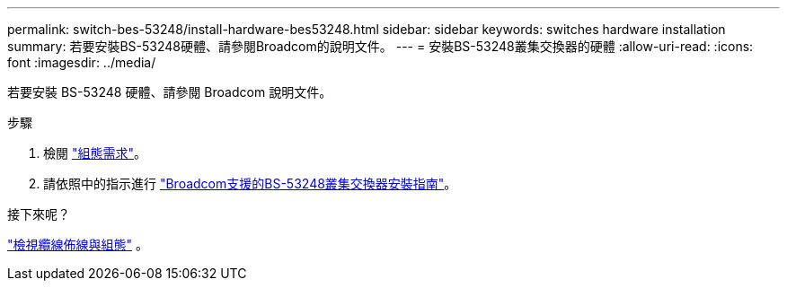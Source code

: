 ---
permalink: switch-bes-53248/install-hardware-bes53248.html 
sidebar: sidebar 
keywords: switches hardware installation 
summary: 若要安裝BS-53248硬體、請參閱Broadcom的說明文件。 
---
= 安裝BS-53248叢集交換器的硬體
:allow-uri-read: 
:icons: font
:imagesdir: ../media/


[role="lead"]
若要安裝 BS-53248 硬體、請參閱 Broadcom 說明文件。

.步驟
. 檢閱 link:configure-reqs-bes53248.html["組態需求"]。
. 請依照中的指示進行 https://library.netapp.com/ecm/ecm_download_file/ECMLP2864537["Broadcom支援的BS-53248叢集交換器安裝指南"^]。


.接下來呢？
link:cabling-considerations-bes-53248.html["檢視纜線佈線與組態"] 。
